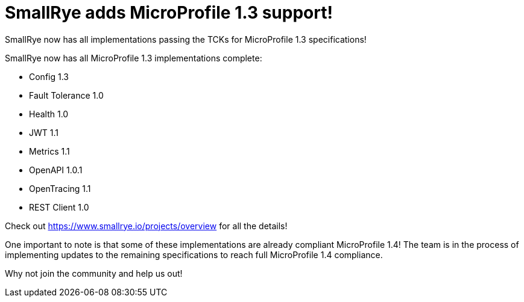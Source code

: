 = SmallRye adds MicroProfile 1.3 support!

SmallRye now has all implementations passing the TCKs for MicroProfile 1.3 specifications!

+++ <!-- more --> +++

SmallRye now has all MicroProfile 1.3 implementations complete:

* Config 1.3
* Fault Tolerance 1.0
* Health 1.0
* JWT 1.1
* Metrics 1.1
* OpenAPI 1.0.1
* OpenTracing 1.1
* REST Client 1.0

Check out https://www.smallrye.io/projects/overview for all the details!

One important to note is that some of these implementations are already compliant
MicroProfile 1.4! The team is in the process of implementing updates to the
remaining specifications to reach full MicroProfile 1.4 compliance.

Why not join the community and help us out!

